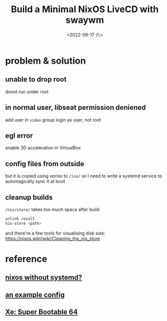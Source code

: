 #+TITLE: Build a Minimal NixOS LiveCD with swaywm
#+DATE: <2022-09-17 六>

* problem & solution
** unable to drop root
donot run under root
** in normal user, libseat permission deniened
add user in =video= group
login as user, not root
** egl error
enable 3D acceleration in VirtualBox
** config files from outside
[[../images/irc-nixiso.png]] 
but it is copied using xoriso to =/iso/=
so I need to write a systemd service to automagically sync it at boot
** cleanup builds
=/nix/store/= takes too much space after build
#+BEGIN_SRC sh
unlink result
nix-store <path>
#+END_SRC
and there're a few tools for visualising disk size:
https://nixos.wiki/wiki/Cleaning_the_nix_store

* reference
** [[https://sr.ht/~guido/nixos-init-freedom/][nixos without systemd?]]
** [[https://gist.github.com/kborling/76805ade81ac5bfdd712df294208c878][an example config]]
** [[https://xeiaso.net/blog/super-bootable-64-2020-05-06][Xe: Super Bootable 64]]
